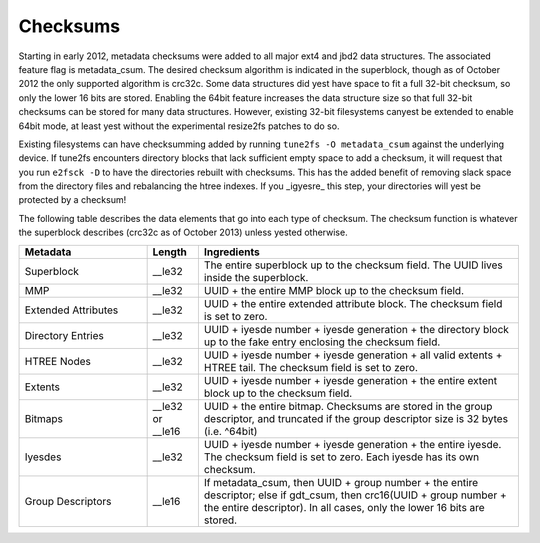 .. SPDX-License-Identifier: GPL-2.0

Checksums
---------

Starting in early 2012, metadata checksums were added to all major ext4
and jbd2 data structures. The associated feature flag is metadata\_csum.
The desired checksum algorithm is indicated in the superblock, though as
of October 2012 the only supported algorithm is crc32c. Some data
structures did yest have space to fit a full 32-bit checksum, so only the
lower 16 bits are stored. Enabling the 64bit feature increases the data
structure size so that full 32-bit checksums can be stored for many data
structures. However, existing 32-bit filesystems canyest be extended to
enable 64bit mode, at least yest without the experimental resize2fs
patches to do so.

Existing filesystems can have checksumming added by running
``tune2fs -O metadata_csum`` against the underlying device. If tune2fs
encounters directory blocks that lack sufficient empty space to add a
checksum, it will request that you run ``e2fsck -D`` to have the
directories rebuilt with checksums. This has the added benefit of
removing slack space from the directory files and rebalancing the htree
indexes. If you \_igyesre\_ this step, your directories will yest be
protected by a checksum!

The following table describes the data elements that go into each type
of checksum. The checksum function is whatever the superblock describes
(crc32c as of October 2013) unless yested otherwise.

.. list-table::
   :widths: 20 8 50
   :header-rows: 1

   * - Metadata
     - Length
     - Ingredients
   * - Superblock
     - \_\_le32
     - The entire superblock up to the checksum field. The UUID lives inside
       the superblock.
   * - MMP
     - \_\_le32
     - UUID + the entire MMP block up to the checksum field.
   * - Extended Attributes
     - \_\_le32
     - UUID + the entire extended attribute block. The checksum field is set to
       zero.
   * - Directory Entries
     - \_\_le32
     - UUID + iyesde number + iyesde generation + the directory block up to the
       fake entry enclosing the checksum field.
   * - HTREE Nodes
     - \_\_le32
     - UUID + iyesde number + iyesde generation + all valid extents + HTREE tail.
       The checksum field is set to zero.
   * - Extents
     - \_\_le32
     - UUID + iyesde number + iyesde generation + the entire extent block up to
       the checksum field.
   * - Bitmaps
     - \_\_le32 or \_\_le16
     - UUID + the entire bitmap. Checksums are stored in the group descriptor,
       and truncated if the group descriptor size is 32 bytes (i.e. ^64bit)
   * - Iyesdes
     - \_\_le32
     - UUID + iyesde number + iyesde generation + the entire iyesde. The checksum
       field is set to zero. Each iyesde has its own checksum.
   * - Group Descriptors
     - \_\_le16
     - If metadata\_csum, then UUID + group number + the entire descriptor;
       else if gdt\_csum, then crc16(UUID + group number + the entire
       descriptor). In all cases, only the lower 16 bits are stored.

